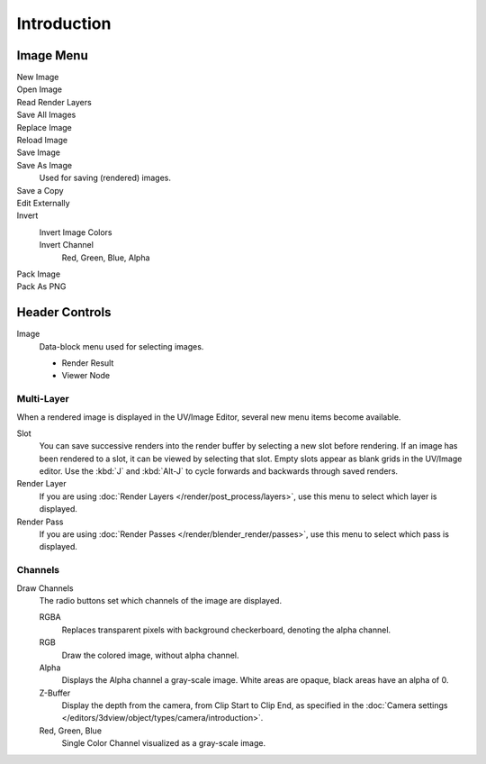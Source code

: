 
************
Introduction
************

.. The UV/Image Editor overs few options to edit images > Compositor texture mode.


Image Menu
==========

.. Header.

New Image
   ..
Open Image
   ..
Read Render Layers
   ..
Save All Images
   ..
Replace Image
   ..
Reload Image
   ..
Save Image
   ..
Save As Image
   Used for saving (rendered) images.
Save a Copy
   ..
Edit Externally
   ..
Invert
   Invert Image Colors
      ..
   Invert Channel
      Red, Green, Blue, Alpha
Pack Image
   ..
Pack As PNG
   ..


Header Controls
===============

Image
   Data-block menu used for selecting images.

   - Render Result
   - Viewer Node

Multi-Layer
------------

When a rendered image is displayed in the UV/Image Editor,
several new menu items become available.

Slot
   You can save successive renders into the render buffer by selecting a new slot before rendering.
   If an image has been rendered to a slot, it can be viewed by selecting that slot.
   Empty slots appear as blank grids in the UV/Image editor.
   Use the :kbd:`J` and :kbd:`Alt-J` to cycle forwards and backwards through saved renders.
Render Layer
   If you are using :doc:`Render Layers </render/post_process/layers>`,
   use this menu to select which layer is displayed.
Render Pass
   If you are using :doc:`Render Passes </render/blender_render/passes>`,
   use this menu to select which pass is displayed.


Channels
--------

Draw Channels
   The radio buttons set which channels of the image are displayed.

   RGBA
      Replaces transparent pixels with background checkerboard, denoting the alpha channel.
   RGB
      Draw the colored image, without alpha channel.
   Alpha
      Displays the Alpha channel a gray-scale image. White areas are opaque, black areas have an alpha of 0.
   Z-Buffer
      Display the depth from the camera, from Clip Start to Clip End,
      as specified in the :doc:`Camera settings </editors/3dview/object/types/camera/introduction>`.
   Red, Green, Blue
      Single Color Channel visualized as a gray-scale image.
